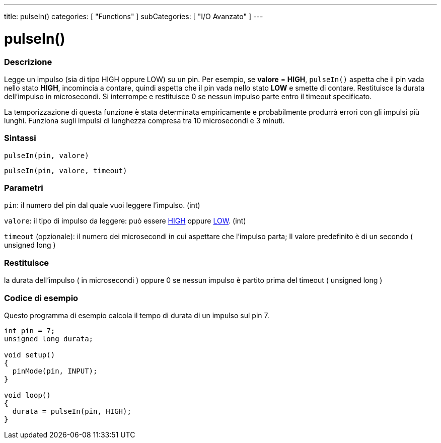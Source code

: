 ---
title: pulseIn()
categories: [ "Functions" ]
subCategories: [ "I/O Avanzato" ]
---





= pulseIn()


// OVERVIEW SECTION STARTS
[#overview]
--

[float]
=== Descrizione
Legge un impulso (sia di tipo HIGH oppure LOW) su un pin. Per esempio, se *valore* = *HIGH*, `pulseIn()` aspetta che il pin vada nello stato *HIGH*, incomincia a contare, quindi aspetta che il pin vada nello stato *LOW* e smette di contare. Restituisce la durata dell'impulso in microsecondi. Si interrompe e restituisce 0 se nessun impulso parte entro il timeout specificato.

La temporizzazione di questa funzione è stata determinata empiricamente e probabilmente produrrà errori con gli impulsi più lunghi. Funziona sugli impulsi di lunghezza compresa tra 10 microsecondi e 3 minuti.
[%hardbreaks]


[float]
=== Sintassi
`pulseIn(pin, valore)`

`pulseIn(pin, valore, timeout)`

[float]
=== Parametri
`pin`: il numero del pin dal quale vuoi leggere l'impulso. (int)

`valore`: il tipo di impulso da leggere: può essere link:https://www.arduino.cc/reference/it/language/variables/constants/constants/[HIGH] oppure link:https://www.arduino.cc/reference/en/language/variables/constants/constants/[LOW]. (int)

`timeout` (opzionale): il numero dei microsecondi in cui aspettare che l'impulso parta; Il valore predefinito è di un secondo ( unsigned long )
[float]
=== Restituisce
la durata dell'impulso ( in microsecondi ) oppure 0 se nessun impulso è partito prima del timeout ( unsigned long )

--
// OVERVIEW SECTION ENDS




// HOW TO USE SECTION STARTS
[#howtouse]
--

[float]
=== Codice di esempio
Questo programma di esempio calcola il tempo di durata di un impulso sul pin 7.

[source,arduino]
----
int pin = 7;
unsigned long durata;

void setup()
{
  pinMode(pin, INPUT);
}

void loop()
{
  durata = pulseIn(pin, HIGH);
}
----
[%hardbreaks]

--
// HOW TO USE SECTION ENDS
